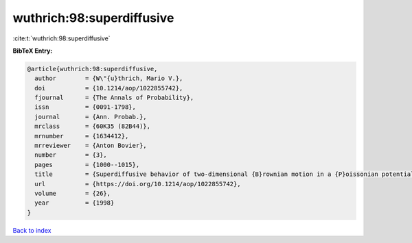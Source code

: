 wuthrich:98:superdiffusive
==========================

:cite:t:`wuthrich:98:superdiffusive`

**BibTeX Entry:**

.. code-block:: bibtex

   @article{wuthrich:98:superdiffusive,
     author        = {W\"{u}thrich, Mario V.},
     doi           = {10.1214/aop/1022855742},
     fjournal      = {The Annals of Probability},
     issn          = {0091-1798},
     journal       = {Ann. Probab.},
     mrclass       = {60K35 (82B44)},
     mrnumber      = {1634412},
     mrreviewer    = {Anton Bovier},
     number        = {3},
     pages         = {1000--1015},
     title         = {Superdiffusive behavior of two-dimensional {B}rownian motion in a {P}oissonian potential},
     url           = {https://doi.org/10.1214/aop/1022855742},
     volume        = {26},
     year          = {1998}
   }

`Back to index <../By-Cite-Keys.html>`_
